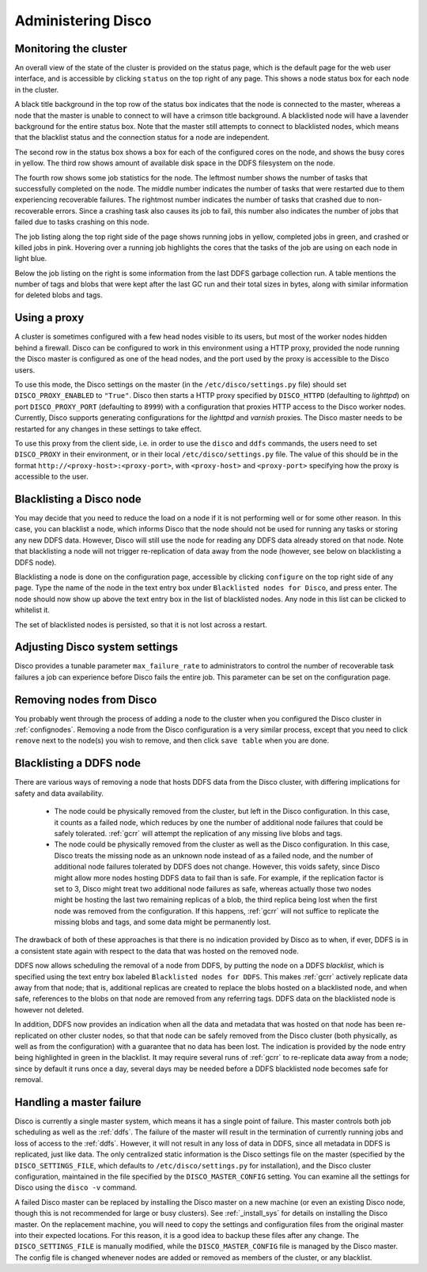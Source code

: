 
.. _administer:

Administering Disco
===================

Monitoring the cluster
----------------------

An overall view of the state of the cluster is provided on the status
page, which is the default page for the web user interface, and is
accessible by clicking ``status`` on the top right of any page.  This
shows a node status box for each node in the cluster.

A black title background in the top row of the status box indicates
that the node is connected to the master, whereas a node that the
master is unable to connect to will have a crimson title background.
A blacklisted node will have a lavender background for the entire
status box.  Note that the master still attempts to connect to
blacklisted nodes, which means that the blacklist status and the
connection status for a node are independent.

The second row in the status box shows a box for each of the
configured cores on the node, and shows the busy cores in yellow.  The
third row shows amount of available disk space in the DDFS filesystem
on the node.

The fourth row shows some job statistics for the node.  The leftmost
number shows the number of tasks that successfully completed on the
node.  The middle number indicates the number of tasks that were
restarted due to them experiencing recoverable failures.  The
rightmost number indicates the number of tasks that crashed due to
non-recoverable errors.  Since a crashing task also causes its job to
fail, this number also indicates the number of jobs that failed due to
tasks crashing on this node.

The job listing along the top right side of the page shows running jobs in
yellow, completed jobs in green, and crashed or killed jobs in pink.
Hovering over a running job highlights the cores that the tasks of the
job are using on each node in light blue.

Below the job listing on the right is some information from the last
DDFS garbage collection run.  A table mentions the number of tags and
blobs that were kept after the last GC run and their total sizes in
bytes, along with similar information for deleted blobs and tags.

.. _proxy_config:

Using a proxy
-------------

A cluster is sometimes configured with a few head nodes visible to its
users, but most of the worker nodes hidden behind a firewall.  Disco
can be configured to work in this environment using a HTTP proxy,
provided the node running the Disco master is configured as one of the
head nodes, and the port used by the proxy is accessible to the Disco
users.

To use this mode, the Disco settings on the master (in the
``/etc/disco/settings.py`` file) should set ``DISCO_PROXY_ENABLED`` to
``"True"``.  Disco then starts a HTTP proxy specified by
``DISCO_HTTPD`` (defaulting to `lighttpd`) on port
``DISCO_PROXY_PORT`` (defaulting to ``8999``) with a configuration
that proxies HTTP access to the Disco worker nodes.  Currently, Disco
supports generating configurations for the `lighttpd` and `varnish`
proxies.  The Disco master needs to be restarted for any changes in
these settings to take effect.

To use this proxy from the client side, i.e. in order to use the
``disco`` and ``ddfs`` commands, the users need to set ``DISCO_PROXY``
in their environment, or in their local ``/etc/disco/settings.py``
file.  The value of this should be in the format
``http://<proxy-host>:<proxy-port>``, with ``<proxy-host>`` and
``<proxy-port>`` specifying how the proxy is accessible to the user.

.. _discoblacklist:

Blacklisting a Disco node
-------------------------

You may decide that you need to reduce the load on a node if it is not
performing well or for some other reason.  In this case, you can
blacklist a node, which informs Disco that the node should not be used
for running any tasks or storing any new DDFS data.  However, Disco
will still use the node for reading any DDFS data already stored on
that node.  Note that blacklisting a node will not trigger
re-replication of data away from the node (however, see below on
blacklisting a DDFS node).

Blacklisting a node is done on the configuration page, accessible by
clicking ``configure`` on the top right side of any page.  Type the
name of the node in the text entry box under ``Blacklisted nodes for Disco``,
and press enter.  The node should now show up above the text entry box
in the list of blacklisted nodes.  Any node in this list can be
clicked to whitelist it.

The set of blacklisted nodes is persisted, so that it is not lost
across a restart.

.. _adjustsettings:

Adjusting Disco system settings
-------------------------------

Disco provides a tunable parameter ``max_failure_rate`` to
administrators to control the number of recoverable task failures a
job can experience before Disco fails the entire job.  This parameter
can be set on the configuration page.

.. _removenodes:

Removing nodes from Disco
-------------------------

You probably went through the process of adding a node to the cluster
when you configured the Disco cluster in :ref:`confignodes`. Removing
a node from the Disco configuration is a very similar process, except
that you need to click ``remove`` next to the node(s) you wish to
remove, and then click ``save table`` when you are done.


.. _ddfsblacklist:

Blacklisting a DDFS node
------------------------

There are various ways of removing a node that hosts DDFS data from
the Disco cluster, with differing implications for safety and data
availability.

   * The node could be physically removed from the cluster, but left
     in the Disco configuration.  In this case, it counts as a failed
     node, which reduces by one the number of additional node failures
     that could be safely tolerated.  :ref:`gcrr` will attempt the
     replication of any missing live blobs and tags.

   * The node could be physically removed from the cluster as well as
     the Disco configuration.  In this case, Disco treats the missing
     node as an unknown node instead of as a failed node, and the
     number of additional node failures tolerated by DDFS does not
     change.  However, this voids safety, since Disco might allow more
     nodes hosting DDFS data to fail than is safe.  For example, if
     the replication factor is set to 3, Disco might treat two
     additional node failures as safe, whereas actually those two
     nodes might be hosting the last two remaining replicas of a blob,
     the third replica being lost when the first node was removed from
     the configuration.  If this happens, :ref:`gcrr` will not suffice
     to replicate the missing blobs and tags, and some data might be
     permanently lost.

The drawback of both of these approaches is that there is no
indication provided by Disco as to when, if ever, DDFS is in a
consistent state again with respect to the data that was hosted on the
removed node.

DDFS now allows scheduling the removal of a node from DDFS, by putting
the node on a DDFS *blacklist*, which is specified using the text
entry box labeled ``Blacklisted nodes for DDFS``.  This makes
:ref:`gcrr` actively replicate data away from that node; that is,
additional replicas are created to replace the blobs hosted on a
blacklisted node, and when safe, references to the blobs on that node
are removed from any referring tags.  DDFS data on the blacklisted
node is however not deleted.

In addition, DDFS now provides an indication when all the data and
metadata that was hosted on that node has been re-replicated on other
cluster nodes, so that that node can be safely removed from the Disco
cluster (both physically, as well as from the configuration) with a
guarantee that no data has been lost.  The indication is provided by
the node entry being highlighted in green in the blacklist.  It may
require several runs of :ref:`gcrr` to re-replicate data away from a
node; since by default it runs once a day, several days may be needed
before a DDFS blacklisted node becomes safe for removal.

.. _master_recovery:

Handling a master failure
-------------------------

Disco is currently a single master system, which means it has a single
point of failure.  This master controls both job scheduling as well as
the :ref:`ddfs`.  The failure of the master will result in the
termination of currently running jobs and loss of access to the
:ref:`ddfs`.  However, it will not result in any loss of data in DDFS,
since all metadata in DDFS is replicated, just like data.  The only
centralized static information is the Disco settings file on the
master (specified by the ``DISCO_SETTINGS_FILE``, which defaults to
``/etc/disco/settings.py`` for installation), and the Disco cluster
configuration, maintained in the file specified by the
``DISCO_MASTER_CONFIG`` setting.  You can examine all the settings for
Disco using the ``disco -v`` command.

A failed Disco master can be replaced by installing the Disco master
on a new machine (or even an existing Disco node, though this is not
recommended for large or busy clusters).  See :ref:`_install_sys` for
details on installing the Disco master.  On the replacement machine,
you will need to copy the settings and configuration files from the
original master into their expected locations.  For this reason, it is
a good idea to backup these files after any change.  The
``DISCO_SETTINGS_FILE`` is manually modified, while the
``DISCO_MASTER_CONFIG`` file is managed by the Disco master.  The
config file is changed whenever nodes are added or removed as members
of the cluster, or any blacklist.
